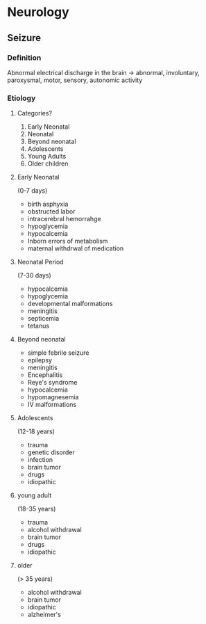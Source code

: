 * Neurology 
** Seizure
*** Definition 
Abnormal electrical discharge in the brain \to abnormal, involuntary, paroxysmal, motor, sensory, autonomic activity 
*** Etiology 
**** Categories? 
1. Early Neonatal
2. Neonatal
3. Beyond neonatal
4. Adolescents
5. Young Adults
6. Older children 
**** Early Neonatal
(0-7 days)
- birth  asphyxia
- obstructed labor
- intracerebral hemorrahge
- hypoglycemia
- hypocalcemia
- Inborn errors of metabolism
- maternal withdrwal of medication 
**** Neonatal Period 
(7-30 days)
- hypocalcemia
- hypoglycemia
- developmental malformations
- meningitis
- septicemia
- tetanus
**** Beyond neonatal 
- simple febrile seizure
- epilepsy
- meningitis
- Encephalitis
- Reye's syndrome
- hypocalcemia
- hypomagnesemia
- IV malformations
**** Adolescents 
(12-18 years)
- trauma
- genetic disorder
- infection
- brain tumor
- drugs
- idiopathic 
**** young adult 
(18-35 years)
- trauma
- alcohol withdrawal
- brain tumor
- drugs
- idiopathic 
**** older 
(> 35 years)
- alcohol withdrawal
- brain tumor
- idiopathic
- alzheimer's 

